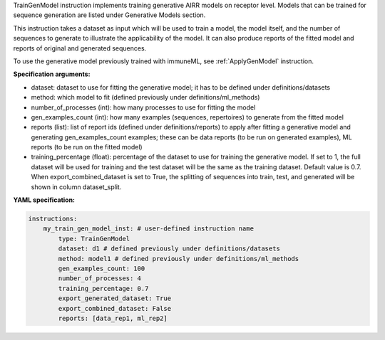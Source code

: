 



TrainGenModel instruction implements training generative AIRR models on receptor level. Models that can be trained
for sequence generation are listed under Generative Models section.

This instruction takes a dataset as input which will be used to train a model, the model itself, and the number of
sequences to generate to illustrate the applicability of the model. It can also produce reports of the fitted model
and reports of original and generated sequences.

To use the generative model previously trained with immuneML, see :ref:`ApplyGenModel` instruction.


**Specification arguments:**

- dataset: dataset to use for fitting the generative model; it has to be defined under definitions/datasets

- method: which model to fit (defined previously under definitions/ml_methods)

- number_of_processes (int): how many processes to use for fitting the model

- gen_examples_count (int): how many examples (sequences, repertoires) to generate from the fitted model

- reports (list): list of report ids (defined under definitions/reports) to apply after fitting a generative model
  and generating gen_examples_count examples; these can be data reports (to be run on generated examples), ML
  reports (to be run on the fitted model)

- training_percentage (float): percentage of the dataset to use for training the generative model. If set to 1, the
  full dataset will be used for training and the test dataset will be the same as the training dataset. Default
  value is 0.7. When export_combined_dataset is set to True, the splitting of sequences into train, test, and
  generated will be shown in column dataset_split.

**YAML specification:**

.. indent with spaces
.. code-block:: yaml

    instructions:
        my_train_gen_model_inst: # user-defined instruction name
            type: TrainGenModel
            dataset: d1 # defined previously under definitions/datasets
            method: model1 # defined previously under definitions/ml_methods
            gen_examples_count: 100
            number_of_processes: 4
            training_percentage: 0.7
            export_generated_dataset: True
            export_combined_dataset: False
            reports: [data_rep1, ml_rep2]


